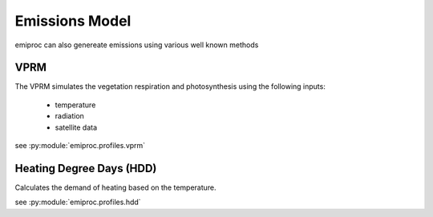 Emissions Model 
===============

emiproc can also genereate emissions using various well known methods 


VPRM 
---- 

The VPRM simulates the vegetation respiration and photosynthesis using the following 
inputs:

    * temperature
    * radiation
    * satellite data

see :py:module:`emiproc.profiles.vprm`


Heating Degree Days (HDD)
-------------------------


Calculates the demand of heating based on the temperature.

see :py:module:`emiproc.profiles.hdd`